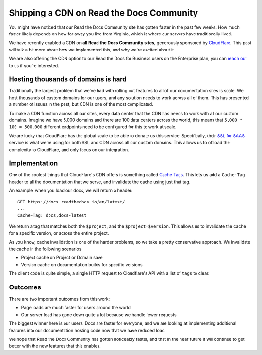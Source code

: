 .. post:: May 18, 2020
   :tags: community, cdn, hosting
   :author: Eric

.. meta::
   :description lang=en:

      Read the Docs Community now has Cloudflare CDN enabled for all projects resulting in faster and more secure documentation worldwide.


Shipping a CDN on Read the Docs Community
=========================================

You might have noticed that our Read the Docs Community site has gotten faster in the past few weeks.
How much faster likely depends on how far away you live from Virginia,
which is where our servers have traditionally lived.

We have recently enabled a CDN on **all Read the Docs Community sites**,
generously sponsored by `CloudFlare`_.
This post will talk a bit more about how we implemented this,
and why we're excited about it.

We are also offering the CDN option to our Read the Docs for Business users on the Enterprise plan,
you can `reach out`_ to us if you're interested. 

Hosting thousands of domains is hard
------------------------------------

Traditionally the largest problem that we've had with rolling out features to all of our documentation sites is scale.
We host thousands of custom domains for our users,
and any solution needs to work across all of them.
This has presented a number of issues in the past,
but CDN is one of the most complicated.

To make a CDN function across all our sites,
every data center that the CDN has needs to work with all our custom domains.
Imagine we have 5,000 domains and there are 100 data centers across the world,
this means that ``5,000 * 100 = 500,000`` different endpoints need to be configured for this to work at scale.

We are lucky that CloudFlare has the global scale to be able to donate us this service.
Specifically,
their `SSL for SAAS`_ service is what we're using for both SSL and CDN across all our custom domains.
This allows us to offload the complexity to CloudFlare,
and only focus on our integration.

Implementation
--------------

One of the coolest things that CloudFlare's CDN offers is something called `Cache Tags`_.
This lets us add a ``Cache-Tag`` header to all the documentation that we serve,
and invalidate the cache using just that tag.

An example,
when you load our docs,
we will return a header::

    GET https://docs.readthedocs.io/en/latest/
    ...
    Cache-Tag: docs,docs-latest

We return a tag that matches both the ``$project``, and the ``$project-$version``.
This allows us to invalidate the cache for a specific version,
or across the entire project.

As you know,
cache invalidation is one of the harder problems,
so we take a pretty conservative approach.
We invalidate the cache in the following scenarios:

* Project cache on Project or Domain save
* Version cache on documentation builds for specific versions

The client code is quite simple,
a single HTTP request to Cloudflare's API with a list of ``tags`` to clear.

Outcomes
--------

There are two important outcomes from this work:

* Page loads are much faster for users around the world
* Our server load has gone down quite a lot because we handle fewer requests

The biggest winner here is our users.
Docs are faster for everyone,
and we are looking at implementing additional features into our documentation hosting code now that we have reduced load.

We hope that Read the Docs Community has gotten noticeably faster,
and that in the near future it will continue to get better with the new features that this enables.

.. _CloudFlare: https://www.cloudflare.com/ 
.. _reach out: mailto:support@readthedocs.org
.. _SSL for SAAS: https://www.cloudflare.com/ssl-for-saas-providers/
.. _cache tags: https://support.cloudflare.com/hc/en-us/articles/200169246-Purging-cached-resources-from-Cloudflare#h_6d756ac9-c476-45e8-a5d4-e2a6e45d9dc7


